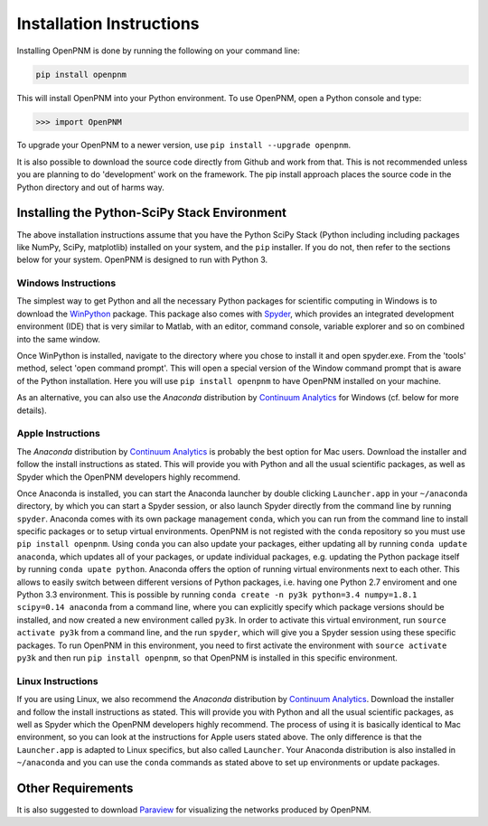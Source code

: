 .. _installation:

===============================================================================
Installation Instructions
===============================================================================
Installing OpenPNM is done by running the following on your command line:

.. code-block:: python

    pip install openpnm

This will install OpenPNM into your Python environment.  To use OpenPNM, open a Python console and type:

>>> import OpenPNM

To upgrade your OpenPNM to a newer version, use ``pip install --upgrade openpnm``.

It is also possible to download the source code directly from Github and work from that.  This is not recommended unless you are planning to do 'development' work on the framework.  The pip install approach places the source code in the Python directory and out of harms way.

+++++++++++++++++++++++++++++++++++++++++++++++++++++++++++++++++++++++++++++++
Installing the Python-SciPy Stack Environment
+++++++++++++++++++++++++++++++++++++++++++++++++++++++++++++++++++++++++++++++
The above installation instructions assume that you have the Python SciPy Stack (Python including including packages like NumPy, SciPy, matplotlib) installed on your system, and the ``pip`` installer.  If you do not, then refer to the sections below for your system.  OpenPNM is designed to run with Python 3.

-------------------------------------------------------------------------------
Windows Instructions
-------------------------------------------------------------------------------
The simplest way to get Python and all the necessary Python packages for scientific computing in Windows is to download the `WinPython <http://winpython.github.io/>`_ package.  This package also comes with `Spyder <https://github.com/spyder-ide/spyder>`_, which provides an integrated development environment (IDE) that is very similar to Matlab, with an editor, command console, variable explorer and so on combined into the same window.

Once WinPython is installed, navigate to the directory where you chose to install it and open spyder.exe.  From the 'tools' method, select 'open command prompt'.  This will open a special version of the Window command prompt that is aware of the Python installation.  Here you will use ``pip install openpnm`` to have OpenPNM installed on your machine.

As an alternative, you can also use the *Anaconda* distribution by `Continuum Analytics <http://continuum.io/downloads#all?>`_ for Windows (cf. below for more details).

-------------------------------------------------------------------------------
Apple Instructions
-------------------------------------------------------------------------------
The *Anaconda* distribution by `Continuum Analytics <http://continuum.io/downloads#all?>`_ is probably the best option for Mac users.  Download the installer and follow the install instructions as stated. This will provide you with Python and all the usual scientific packages, as well as Spyder which the OpenPNM developers highly recommend.

Once Anaconda is installed, you can start the Anaconda launcher by double clicking ``Launcher.app`` in your ``~/anaconda`` directory, by which you can start a Spyder session, or also launch Spyder directly from the command line by running ``spyder``.  Anaconda comes with its own package management ``conda``, which you can run from the command line to install specific packages or to setup virtual environments. OpenPNM is not registed with the ``conda`` repository so you must use ``pip install openpnm``.  Using ``conda`` you can also update your packages, either updating all by running ``conda update anaconda``, which updates all of your packages, or update individual packages, e.g. updating the Python package itself by running ``conda upate python``.
Anaconda offers the option of running virtual environments next to each other. This allows to easily switch between different versions of Python packages, i.e. having one Python 2.7 enviroment and one Python 3.3 environment. This is possible by running ``conda create -n py3k python=3.4 numpy=1.8.1 scipy=0.14 anaconda`` from a command line, where you can explicitly specify which package versions should be installed, and now created a new environment called ``py3k``. In order to activate this virtual environment, run ``source activate py3k`` from a command line, and the run ``spyder``, which will give you a Spyder session using these specific packages. To run OpenPNM in this environment, you need to first activate the environment with ``source activate py3k`` and then run ``pip install openpnm``, so that OpenPNM is installed in this specific environment.

-------------------------------------------------------------------------------
Linux Instructions
-------------------------------------------------------------------------------
If you are using Linux, we also recommend the *Anaconda* distribution by `Continuum Analytics <http://continuum.io/downloads#all?>`_. Download the installer and follow the install instructions as stated. This will provide you with Python and all the usual scientific packages, as well as Spyder which the OpenPNM developers highly recommend.  The process of using it is basically identical to Mac environment, so you can look at the instructions for Apple users stated above. The only difference is that the ``Launcher.app`` is adapted to Linux specifics, but also called ``Launcher``. Your Anaconda distribution is also installed in ``~/anaconda`` and you can use the ``conda`` commands as stated above to set up environments or update packages.

+++++++++++++++++++++++++++++++++++++++++++++++++++++++++++++++++++++++++++++++
Other Requirements
+++++++++++++++++++++++++++++++++++++++++++++++++++++++++++++++++++++++++++++++
It is also suggested to download `Paraview <http://www.paraview.org/>`_ for visualizing the networks produced by OpenPNM.
